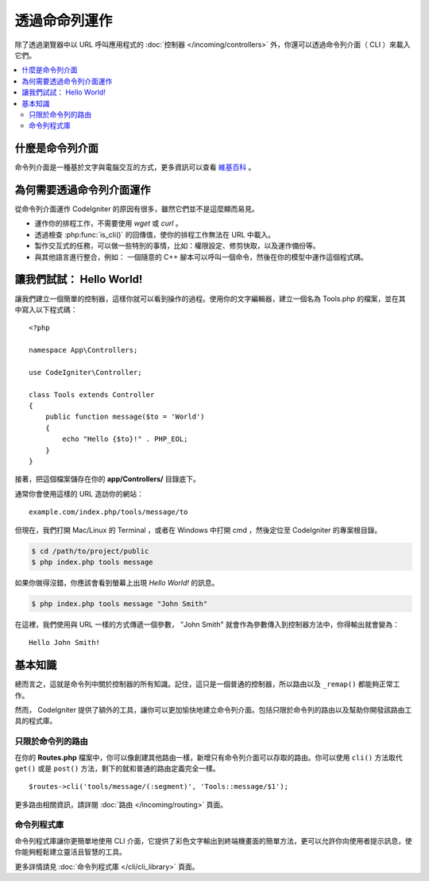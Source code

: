 ############################
透過命命列運作
############################

除了透過瀏覽器中以 URL 呼叫應用程式的 :doc:`控制器 </incoming/controllers>` 外，你還可以透過命令列介面（ CLI ）來載入它們。

.. contents::
    :local:
    :depth: 2

什麼是命令列介面
================

命令列介面是一種基於文字與電腦交互的方式，更多資訊可以查看 `維基百科 <https://zh.wikipedia.org/wiki/%E5%91%BD%E4%BB%A4%E8%A1%8C%E7%95%8C%E9%9D%A2>`_ 。 

為何需要透過命令列介面運作
=============================

從命令列介面運作 CodeIgniter 的原因有很多，雖然它們並不是這麼顯而易見。

-  運作你的排程工作，不需要使用 *wget*  或 *curl* 。
-  透過檢查 :php:func:`is_cli()` 的回傳值，使你的排程工作無法在 URL 中載入。
-  製作交互式的任務，可以做一些特別的事情，比如：權限設定、修剪快取，以及運作備份等。
-  與其他語言進行整合，例如： 一個隨意的 C++ 腳本可以呼叫一個命令，然後在你的模型中運作這個程式碼。

讓我們試試： Hello World!
==========================

讓我們建立一個簡單的控制器，這樣你就可以看到操作的過程。使用你的文字編輯器，建立一個名為 Tools.php 的檔案，並在其中寫入以下程式碼：

::

    <?php

    namespace App\Controllers;

    use CodeIgniter\Controller;

    class Tools extends Controller
    {
        public function message($to = 'World')
        {
            echo "Hello {$to}!" . PHP_EOL;
        }
    }

接著，把這個檔案儲存在你的 **app/Controllers/** 目錄底下。

通常你會使用這樣的 URL 造訪你的網站：

::

    example.com/index.php/tools/message/to

但現在，我們打開 Mac/Linux 的 Terminal ，或者在 Windows 中打開 cmd ，然後定位至 CodeIgniter 的專案根目錄。

.. code-block:: bash

    $ cd /path/to/project/public
    $ php index.php tools message

如果你做得沒錯，你應該會看到螢幕上出現 *Hello World!* 的訊息。

.. code-block:: bash

    $ php index.php tools message "John Smith"

在這裡，我們使用與 URL 一樣的方式傳遞一個參數， "John Smith" 就會作為參數傳入到控制器方法中，你得輸出就會變為：

::

    Hello John Smith!

基本知識
==================

總而言之，這就是命令列中關於控制器的所有知識。記住，這只是一個普通的控制器，所以路由以及 ``_remap()`` 都能夠正常工作。

然而， CodeIgniter 提供了額外的工具，讓你可以更加愉快地建立命令列介面。包括只限於命令列的路由以及幫助你開發該路由工具的程式庫。

只限於命令列的路由
-------------------

在你的 **Routes.php** 檔案中，你可以像創建其他路由一樣，新增只有命令列介面可以存取的路由。你可以使用 ``cli()`` 方法取代 ``get()`` 或是 ``post()`` 方法，剩下的就和普通的路由定義完全一樣。

::

    $routes->cli('tools/message/(:segment)', 'Tools::message/$1');

更多路由相關資訊，請詳閱 :doc:`路由 </incoming/routing>` 頁面。

命令列程式庫
---------------

命令列程式庫讓你更簡單地使用 CLI 介面，它提供了彩色文字輸出到終端機畫面的簡單方法，更可以允許你向使用者提示訊息，使你能夠輕鬆建立靈活且智慧的工具。

更多詳情請見 :doc:`命令列程式庫 </cli/cli_library>` 頁面。